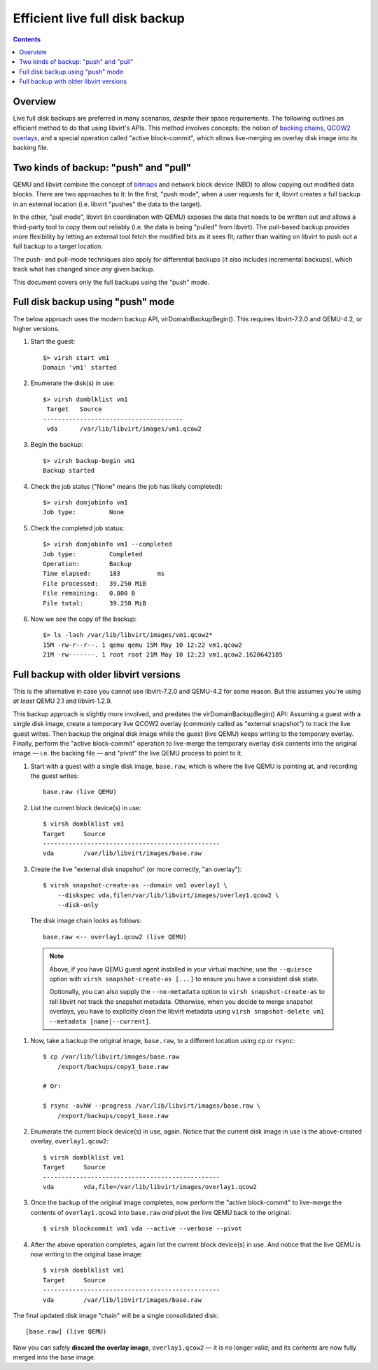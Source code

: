 ===============================
Efficient live full disk backup
===============================

.. contents::

Overview
========

Live full disk backups are preferred in many scenarios, *despite* their
space requirements.  The following outlines an efficient method to do
that using libvirt's APIs.  This method involves concepts: the notion of
`backing chains <https://libvirt.org/kbase/backing_chains.html>`_,
`QCOW2 overlays
<https://qemu.readthedocs.io/en/latest/interop/live-block-operations.html#disk-image-backing-chain-notation>`_,
and a special operation called "active block-commit", which allows
live-merging an overlay disk image into its backing file.

Two kinds of backup: "push" and "pull"
======================================

QEMU and libvirt combine the concept of `bitmaps
<https://qemu-project.gitlab.io/qemu/interop/bitmaps.html>`_ and network
block device (NBD) to allow copying out modified data blocks.  There are
two approaches to it:  In the first, "push mode", when a user requests
for it, libvirt creates a full backup in an external location (i.e.
libvirt "pushes" the data to the target).

In the other, "pull mode", libvirt (in coordination with QEMU) exposes
the data that needs to be written out and allows a third-party tool to
copy them out reliably (i.e. the data is being "pulled" from libvirt).
The pull-based backup provides more flexibility by letting an external
tool fetch the modified bits as it sees fit, rather than waiting on
libvirt to push out a full backup to a target location.

The push- and pull-mode techniques also apply for differential backups
(it also includes incremental backups), which track what has changed
since *any* given backup.

This document covers only the full backups using the "push" mode.


Full disk backup using "push" mode
==================================

The below approach uses the modern backup API, virDomainBackupBegin().
This requires libvirt-7.2.0 and QEMU-4.2, or higher versions.

#. Start the guest::

    $> virsh start vm1
    Domain 'vm1' started

#. Enumerate the disk(s) in use::

    $> virsh domblklist vm1
     Target   Source
    --------------------------------------
     vda      /var/lib/libvirt/images/vm1.qcow2

#. Begin the backup::

    $> virsh backup-begin vm1
    Backup started

#. Check the job status ("None" means the job has likely completed)::

    $> virsh domjobinfo vm1
    Job type:         None

#. Check the completed job status::

    $> virsh domjobinfo vm1 --completed
    Job type:         Completed
    Operation:        Backup
    Time elapsed:     183          ms
    File processed:   39.250 MiB
    File remaining:   0.000 B
    File total:       39.250 MiB

#. Now we see the copy of the backup::

    $> ls -lash /var/lib/libvirt/images/vm1.qcow2*
    15M -rw-r--r--. 1 qemu qemu 15M May 10 12:22 vm1.qcow2
    21M -rw-------. 1 root root 21M May 10 12:23 vm1.qcow2.1620642185


Full backup with older libvirt versions
=======================================

This is the alternative in case you cannot use libvirt-7.2.0 and
QEMU-4.2 for some reason.  But this assumes you're using *at least* QEMU
2.1 and libvirt-1.2.9.

This backup approach is slightly more involved, and predates the
virDomainBackupBegin() API: Assuming a guest with a single disk image,
create a temporary live QCOW2 overlay (commonly called as "external
snapshot") to track the live guest writes.  Then backup the original
disk image while the guest (live QEMU) keeps writing to the temporary
overlay.  Finally, perform the "active block-commit" operation to
live-merge the temporary overlay disk contents into the original image —
i.e. the backing file — and "pivot" the live QEMU process to point to
it.


#. Start with a guest with a single disk image, ``base.raw``, which is
   where the live QEMU is pointing at, and recording the guest writes::

     base.raw (live QEMU)

#. List the current block device(s) in use::

    $ virsh domblklist vm1
    Target     Source
    ------------------------------------------------
    vda        /var/lib/libvirt/images/base.raw

#. Create the live "external disk snapshot" (or more correctly, "an
   overlay")::

    $ virsh snapshot-create-as --domain vm1 overlay1 \
        --diskspec vda,file=/var/lib/libvirt/images/overlay1.qcow2 \
        --disk-only

   The disk image chain looks as follows::

    base.raw <-- overlay1.qcow2 (live QEMU)

  .. note::
    Above, if you have QEMU guest agent installed in your virtual
    machine, use the ``--quiesce`` option with ``virsh
    snapshot-create-as [...]`` to ensure you have a consistent disk
    state.

    Optionally, you can also supply the ``--no-metadata`` option to
    ``virsh snapshot-create-as`` to tell libvirt not track the snapshot
    metadata.  Otherwise, when you decide to merge snapshot overlays,
    you have to explicitly clean the libvirt metadata using ``virsh
    snapshot-delete vm1 --metadata [name|--current]``.

#. Now, take a backup the original image, ``base.raw``, to a different
   location using ``cp`` or ``rsync``::

    $ cp /var/lib/libvirt/images/base.raw
        /export/backups/copy1_base.raw

    # Or:

    $ rsync -avhW --progress /var/lib/libvirt/images/base.raw \
        /export/backups/copy1_base.raw

#. Enumerate the current block device(s) in use, again.  Notice that the
   current disk image in use is the above-created overlay,
   ``overlay1.qcow2``::

    $ virsh domblklist vm1
    Target     Source
    ------------------------------------------------
    vda        vda,file=/var/lib/libvirt/images/overlay1.qcow2

#. Once the backup of the original image completes, now perform the
   "active block-commit" to live-merge the contents of
   ``overlay1.qcow2`` into ``base.raw`` *and* pivot the live QEMU back
   to the original::

    $ virsh blockcommit vm1 vda --active --verbose --pivot

#. After the above operation completes, again list the current block
   device(s) in use.  And notice that the live QEMU is now writing to
   the original base image::

    $ virsh domblklist vm1
    Target     Source
    ------------------------------------------------
    vda        /var/lib/libvirt/images/base.raw


The final updated disk image "chain" will be a single consolidated
disk::

    [base.raw] (live QEMU)


Now you can safely **discard the overlay image**, ``overlay1.qcow2`` —
it is no longer valid; and its contents are now fully merged into the
base image.
